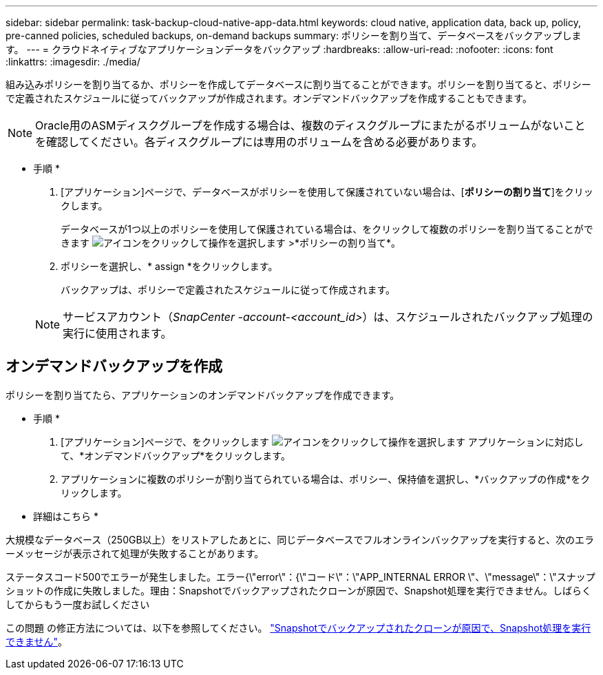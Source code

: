 ---
sidebar: sidebar 
permalink: task-backup-cloud-native-app-data.html 
keywords: cloud native, application data, back up, policy, pre-canned policies, scheduled backups, on-demand backups 
summary: ポリシーを割り当て、データベースをバックアップします。 
---
= クラウドネイティブなアプリケーションデータをバックアップ
:hardbreaks:
:allow-uri-read: 
:nofooter: 
:icons: font
:linkattrs: 
:imagesdir: ./media/


[role="lead"]
組み込みポリシーを割り当てるか、ポリシーを作成してデータベースに割り当てることができます。ポリシーを割り当てると、ポリシーで定義されたスケジュールに従ってバックアップが作成されます。オンデマンドバックアップを作成することもできます。


NOTE: Oracle用のASMディスクグループを作成する場合は、複数のディスクグループにまたがるボリュームがないことを確認してください。各ディスクグループには専用のボリュームを含める必要があります。

* 手順 *

. [アプリケーション]ページで、データベースがポリシーを使用して保護されていない場合は、[*ポリシーの割り当て*]をクリックします。
+
データベースが1つ以上のポリシーを使用して保護されている場合は、をクリックして複数のポリシーを割り当てることができます image:icon-action.png["アイコンをクリックして操作を選択します"] >*ポリシーの割り当て*。

. ポリシーを選択し、* assign *をクリックします。
+
バックアップは、ポリシーで定義されたスケジュールに従って作成されます。

+

NOTE: サービスアカウント（_SnapCenter -account-<account_id>_）は、スケジュールされたバックアップ処理の実行に使用されます。





== オンデマンドバックアップを作成

ポリシーを割り当てたら、アプリケーションのオンデマンドバックアップを作成できます。

* 手順 *

. [アプリケーション]ページで、をクリックします image:icon-action.png["アイコンをクリックして操作を選択します"] アプリケーションに対応して、*オンデマンドバックアップ*をクリックします。
. アプリケーションに複数のポリシーが割り当てられている場合は、ポリシー、保持値を選択し、*バックアップの作成*をクリックします。


* 詳細はこちら *

大規模なデータベース（250GB以上）をリストアしたあとに、同じデータベースでフルオンラインバックアップを実行すると、次のエラーメッセージが表示されて処理が失敗することがあります。

ステータスコード500でエラーが発生しました。エラー{\"error\"：{\"コード\"：\"APP_INTERNAL ERROR \"、\"message\"：\"スナップショットの作成に失敗しました。理由：Snapshotでバックアップされたクローンが原因で、Snapshot処理を実行できません。しばらくしてからもう一度お試しください

この問題 の修正方法については、以下を参照してください。 https://kb.netapp.com/Advice_and_Troubleshooting/Data_Storage_Software/ONTAP_OS/Snapshot_operation_not_allowed_due_to_clones_backed_by_snapshots["Snapshotでバックアップされたクローンが原因で、Snapshot処理を実行できません"]。
